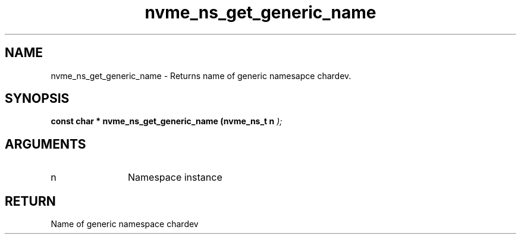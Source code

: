 .TH "nvme_ns_get_generic_name" 9 "nvme_ns_get_generic_name" "February 2022" "libnvme API manual" LINUX
.SH NAME
nvme_ns_get_generic_name \- Returns name of generic namesapce chardev.
.SH SYNOPSIS
.B "const char *" nvme_ns_get_generic_name
.BI "(nvme_ns_t n "  ");"
.SH ARGUMENTS
.IP "n" 12
Namespace instance
.SH "RETURN"
Name of generic namespace chardev

